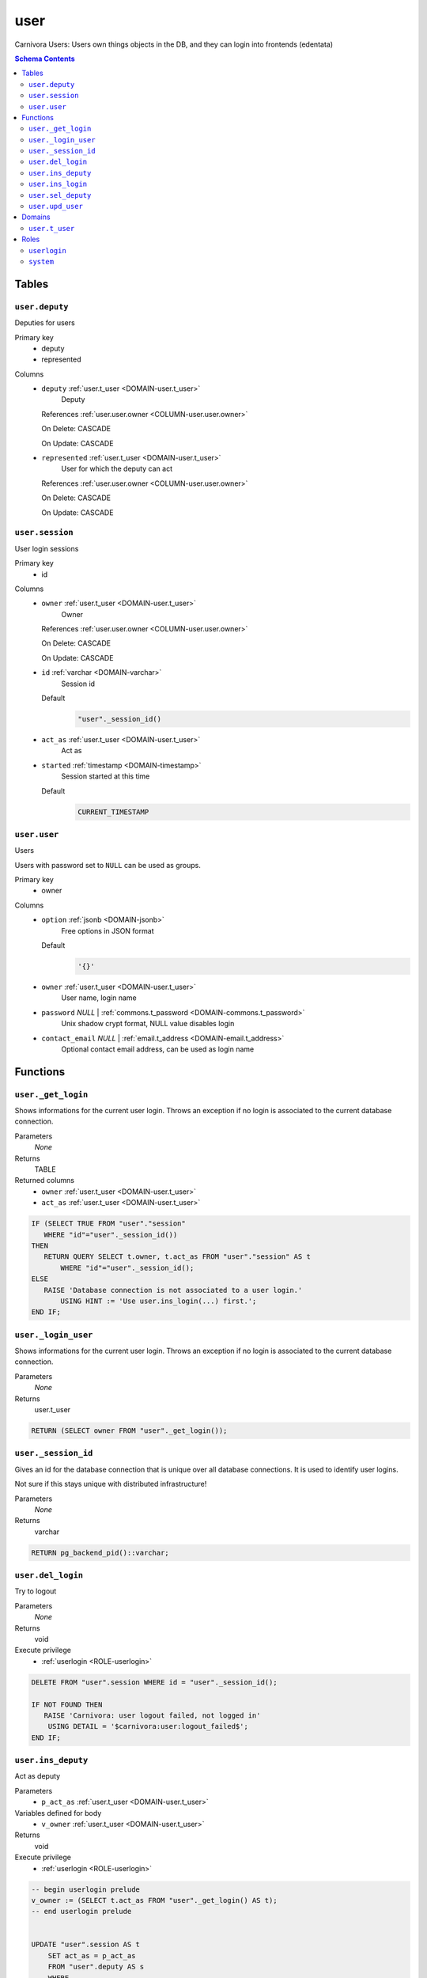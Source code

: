 user
======================================================================

Carnivora Users: Users own things objects in the DB,
and they can login into frontends (edentata)

.. contents:: Schema Contents
   :local:
   :depth: 2



Tables
------


.. _TABLE-user.deputy:

``user.deputy``
~~~~~~~~~~~~~~~~~~~~~~~~~~~~~~~~~~~~~~~~~~~~~~~~~~~~~~~~~~~~~~~~~~~~~~

Deputies for users

Primary key
 - deputy
 - represented


.. BEGIN FKs


.. END FKs


Columns
 - .. _COLUMN-user.deputy.deputy:
   
   ``deputy`` :ref:`user.t_user <DOMAIN-user.t_user>`
     Deputy


   References :ref:`user.user.owner <COLUMN-user.user.owner>`

   On Delete: CASCADE

   On Update: CASCADE

 - .. _COLUMN-user.deputy.represented:
   
   ``represented`` :ref:`user.t_user <DOMAIN-user.t_user>`
     User for which the deputy can act


   References :ref:`user.user.owner <COLUMN-user.user.owner>`

   On Delete: CASCADE

   On Update: CASCADE



.. _TABLE-user.session:

``user.session``
~~~~~~~~~~~~~~~~~~~~~~~~~~~~~~~~~~~~~~~~~~~~~~~~~~~~~~~~~~~~~~~~~~~~~~

User login sessions

Primary key
 - id


.. BEGIN FKs


.. END FKs


Columns
 - .. _COLUMN-user.session.owner:
   
   ``owner`` :ref:`user.t_user <DOMAIN-user.t_user>`
     Owner


   References :ref:`user.user.owner <COLUMN-user.user.owner>`

   On Delete: CASCADE

   On Update: CASCADE

 - .. _COLUMN-user.session.id:
   
   ``id`` :ref:`varchar <DOMAIN-varchar>`
     Session id

   Default
    .. code-block:: sql

     "user"._session_id()




 - .. _COLUMN-user.session.act_as:
   
   ``act_as`` :ref:`user.t_user <DOMAIN-user.t_user>`
     Act as





 - .. _COLUMN-user.session.started:
   
   ``started`` :ref:`timestamp <DOMAIN-timestamp>`
     Session started at this time

   Default
    .. code-block:: sql

     CURRENT_TIMESTAMP






.. _TABLE-user.user:

``user.user``
~~~~~~~~~~~~~~~~~~~~~~~~~~~~~~~~~~~~~~~~~~~~~~~~~~~~~~~~~~~~~~~~~~~~~~

Users

Users with password set to ``NULL`` can be used as groups.

Primary key
 - owner


.. BEGIN FKs


.. END FKs


Columns
 - .. _COLUMN-user.user.option:
   
   ``option`` :ref:`jsonb <DOMAIN-jsonb>`
     Free options in JSON format

   Default
    .. code-block:: sql

     '{}'




 - .. _COLUMN-user.user.owner:
   
   ``owner`` :ref:`user.t_user <DOMAIN-user.t_user>`
     User name, login name





 - .. _COLUMN-user.user.password:
   
   ``password`` *NULL* | :ref:`commons.t_password <DOMAIN-commons.t_password>`
     Unix shadow crypt format, NULL value disables login





 - .. _COLUMN-user.user.contact_email:
   
   ``contact_email`` *NULL* | :ref:`email.t_address <DOMAIN-email.t_address>`
     Optional contact email address, can be used as login name










Functions
---------



.. _FUNCTION-user._get_login:

``user._get_login``
~~~~~~~~~~~~~~~~~~~~~~~~~~~~~~~~~~~~~~~~~~~~~~~~~~~~~~~~~~~~~~~~~~~~~~

Shows informations for the current user login.
Throws an exception if no login is associated to the
current database connection.

Parameters
 *None*



Returns
 TABLE

Returned columns
 - ``owner`` :ref:`user.t_user <DOMAIN-user.t_user>`
    
 - ``act_as`` :ref:`user.t_user <DOMAIN-user.t_user>`
    


.. code-block:: plpgsql

   
   IF (SELECT TRUE FROM "user"."session"
      WHERE "id"="user"._session_id())
   THEN
      RETURN QUERY SELECT t.owner, t.act_as FROM "user"."session" AS t
          WHERE "id"="user"._session_id();
   ELSE
      RAISE 'Database connection is not associated to a user login.'
          USING HINT := 'Use user.ins_login(...) first.';
   END IF;



.. _FUNCTION-user._login_user:

``user._login_user``
~~~~~~~~~~~~~~~~~~~~~~~~~~~~~~~~~~~~~~~~~~~~~~~~~~~~~~~~~~~~~~~~~~~~~~

Shows informations for the current user login.
Throws an exception if no login is associated to the
current database connection.

Parameters
 *None*



Returns
 user.t_user



.. code-block:: plpgsql

   
   RETURN (SELECT owner FROM "user"._get_login());



.. _FUNCTION-user._session_id:

``user._session_id``
~~~~~~~~~~~~~~~~~~~~~~~~~~~~~~~~~~~~~~~~~~~~~~~~~~~~~~~~~~~~~~~~~~~~~~

Gives an id for the database connection that is unique over all database connections.
It is used to identify user logins.

Not sure if this stays unique with distributed infrastructure!

Parameters
 *None*



Returns
 varchar



.. code-block:: plpgsql

   
   RETURN pg_backend_pid()::varchar;



.. _FUNCTION-user.del_login:

``user.del_login``
~~~~~~~~~~~~~~~~~~~~~~~~~~~~~~~~~~~~~~~~~~~~~~~~~~~~~~~~~~~~~~~~~~~~~~

Try to logout

Parameters
 *None*



Returns
 void


Execute privilege
 - :ref:`userlogin <ROLE-userlogin>`

.. code-block:: plpgsql

   
   DELETE FROM "user".session WHERE id = "user"._session_id();
   
   IF NOT FOUND THEN
      RAISE 'Carnivora: user logout failed, not logged in'
       USING DETAIL = '$carnivora:user:logout_failed$';
   END IF;



.. _FUNCTION-user.ins_deputy:

``user.ins_deputy``
~~~~~~~~~~~~~~~~~~~~~~~~~~~~~~~~~~~~~~~~~~~~~~~~~~~~~~~~~~~~~~~~~~~~~~

Act as deputy

Parameters
 - ``p_act_as`` :ref:`user.t_user <DOMAIN-user.t_user>`
   
    


Variables defined for body
 - ``v_owner`` :ref:`user.t_user <DOMAIN-user.t_user>`
   
   

Returns
 void


Execute privilege
 - :ref:`userlogin <ROLE-userlogin>`

.. code-block:: plpgsql

   -- begin userlogin prelude
   v_owner := (SELECT t.act_as FROM "user"._get_login() AS t);
   -- end userlogin prelude
   
   
   UPDATE "user".session AS t
       SET act_as = p_act_as
       FROM "user".deputy AS s
       WHERE
           s.deputy = t.owner AND
           s.represented = p_act_as AND
           t.id = "user"._session_id() AND
           t.owner = v_owner;
   
   IF NOT FOUND THEN
       RAISE 'Acting as deputy failed.'
           USING DETAIL := '$carnivora:user:deputy_failed$';
   END IF;



.. _FUNCTION-user.ins_login:

``user.ins_login``
~~~~~~~~~~~~~~~~~~~~~~~~~~~~~~~~~~~~~~~~~~~~~~~~~~~~~~~~~~~~~~~~~~~~~~

Try to bind database connection to new user session.

Parameters
 - ``p_login`` :ref:`varchar <DOMAIN-varchar>`
   
    
 - ``p_password`` :ref:`commons.t_password_plaintext <DOMAIN-commons.t_password_plaintext>`
   
    


Variables defined for body
 - ``v_login_owner`` :ref:`user.t_user <DOMAIN-user.t_user>`
   
   

Returns
 TABLE

Returned columns
 - ``user`` :ref:`user.t_user <DOMAIN-user.t_user>`
    

Execute privilege
 - :ref:`userlogin <ROLE-userlogin>`

.. code-block:: plpgsql

   
   SELECT owner INTO v_login_owner FROM "user"."user" AS t
          WHERE
              p_login IS NOT NULL AND
              t.password IS NOT NULL AND
              lower(p_login) IN (owner, contact_email) AND
              commons._passwords_equal(p_password, t.password);
   
   IF v_login_owner IS NOT NULL THEN
      INSERT INTO "user"."session" (owner, act_as) VALUES (v_login_owner, v_login_owner);
      RETURN QUERY SELECT v_login_owner;
   ELSE
      RAISE 'Carnivora: invalid user login'
       USING DETAIL = '$carnivora:user:login_invalid$';
   END IF;



.. _FUNCTION-user.sel_deputy:

``user.sel_deputy``
~~~~~~~~~~~~~~~~~~~~~~~~~~~~~~~~~~~~~~~~~~~~~~~~~~~~~~~~~~~~~~~~~~~~~~

sel deputy

Parameters
 *None*


Variables defined for body
 - ``v_owner`` :ref:`user.t_user <DOMAIN-user.t_user>`
   
   

Returns
 TABLE

Returned columns
 - ``represented`` :ref:`user.t_user <DOMAIN-user.t_user>`
    

Execute privilege
 - :ref:`userlogin <ROLE-userlogin>`

.. code-block:: plpgsql

   -- begin userlogin prelude
   v_owner := (SELECT t.act_as FROM "user"._get_login() AS t);
   -- end userlogin prelude
   
   
   RETURN QUERY
       SELECT t.represented FROM "user".deputy AS t
       WHERE t.deputy = "user"._login_user()
       ORDER BY t.represented;



.. _FUNCTION-user.upd_user:

``user.upd_user``
~~~~~~~~~~~~~~~~~~~~~~~~~~~~~~~~~~~~~~~~~~~~~~~~~~~~~~~~~~~~~~~~~~~~~~

change user passwd

Parameters
 - ``p_password`` :ref:`commons.t_password_plaintext <DOMAIN-commons.t_password_plaintext>`
   
    


Variables defined for body
 - ``v_owner`` :ref:`user.t_user <DOMAIN-user.t_user>`
   
   

Returns
 void


Execute privilege
 - :ref:`userlogin <ROLE-userlogin>`

.. code-block:: plpgsql

   -- begin userlogin prelude
   v_owner := (SELECT t.act_as FROM "user"._get_login() AS t);
   -- end userlogin prelude
   
   
   UPDATE "user".user
       SET password = commons._hash_password(p_password)
   
   WHERE
       owner = "user"._login_user();





Domains
-------



.. _DOMAIN-user.t_user:

``user.t_user``
~~~~~~~~~~~~~~~~~~~~~~~~~~~~~~~~~~~~~~~~~~~~~~~~~~~~~~~~~~~~~~~~~~~~~~

Username

Checks
 - ``valid_characters``
    Only lower-case letters, numbers and .-_

   .. code-block:: sql

    VALUE ~ '^[a-z0-9.\-_]+$'





Roles
-----


.. _ROLE-userlogin:

``userlogin``
~~~~~~~~~~~~~~~~~~~~~~~~~~~~~~~~~~~~~~~~~~~~~~~~~~~~~~~~~~~~~~~~~~~~~~

Do user actions via this group

Login
 *Disabled*


.. _ROLE-system:

``system``
~~~~~~~~~~~~~~~~~~~~~~~~~~~~~~~~~~~~~~~~~~~~~~~~~~~~~~~~~~~~~~~~~~~~~~

Highly priviledged user

Login
 *Disabled*




.. This file was generated via HamSql

